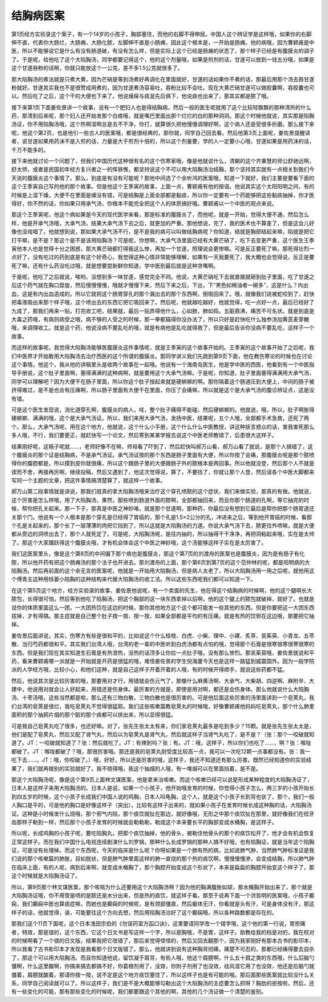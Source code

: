 结胸病医案
=============

第1页经方实验录这个案子，有一个14岁的小孩子，胸部塞住，而他的右脚不得伸屈。中国人这个辨证学是这样哦，如果你的右脚伸不直，代表你大肠烂，大肠痈，大肠化脓，左脚伸不直是小肠痈，因此这个根本是，一开始是肠痈。他的病哦，因为曹颖甫是中医，所以不能够说它是什么有没有肠道破，有没有怎么样，但是实际上这个已经是肠痈的状态了，那个样子已经是有腹膜炎的调子了。于是呢，给他吃了这个大陷胸汤，同学都要记得这个，他的这个剂量哦，如果是煎剂的话，甘遂可以放到一钱五分哦，如果是这个甘遂吞粉的话啊，你就只能放这个一公克，差不多1.5公克就很多了。

那大陷胸汤的煮法就是只煮大黄，因为芒硝是等到汤煮好再调化在里面就好，甘遂的话如果你不煮的话，那最后用那个汤去吞甘遂粉就好。甘遂其实我也不是很赞成用煮的，因为甘遂煮汤容易吐，吞粉比较不会吐。现在大黄芒硝甘遂可以做胶囊啊，吞胶囊也可以。然后吃了之后，这个干的大便也下来了。他说燥屎与痰涎先后俱下，他说痰也出来了，那其实都是脓了哦。

接下来第1页下面姜佐景讲一个故事，说有一个肥妇人也是得结胸病，然后一般的医生呢就用了这个比较轻飘飘的那种清热的什么药，那清到后来呢，那个妇人还开始发那个白㾦哦，就是嘴巴里面出那个烂烂的白的那种洞洞。那这个时候他就说，其实那是陷胸汤证，你不用陷胸汤哦，这个热啊湿啊总是去不干净，你打，就算很久把他慢慢调理好啊，这个病人还是受很多折磨。那么接下来呢，他这个第2页，也是他引一些古人的医案哦，都是很经典的，那你就，同学自己回去看。然后他第3页上面呢，姜佐景提醒读者，说甘遂如果用药沫不是入煎的话，力量是大于煎剂十倍的，所以这个剂量要，学的人一定要小心哦，甘遂如果是用药沫的话，千万不能多的。

接下来他就讨论一个问题了，但我们中国历代这种很有名的这个伤寒家哦，像是他就说什么，清朝的这个齐秉慧的师公舒驰远啊，舒太师，或者是民国初年经方复兴者之一的恽铁憔，都坚持说这个不可以用大陷胸汤治结胸，那个坚持其实就有一点相关到我们今天说的腹膜炎这个事情了。那么，到底是有没有可能呢？那他中间选了个余听鸿的医案哦，知道一下就好，我们主要是要看下面的这个王季寅自己写的他的那个故事。但是他这个王季寅的故事，上面一点，曹颖甫有他的按语。他说其实这个太阳阳明之间，有的时候是上湿下燥，大便干在里面是燥没有错，可是结胸是上面全部都是黏痰，所以你一定要有一个药能够把这些黏痰抽掉，你才医得好，你不然的话，你如果只用承气汤，你根本不能完全把这个人的体质搞好哦。曹颖甫以一个中医的观点来说。
 
那这个王季寅呢，他这个病如果是今天的现代医学来看，那是标准的腹膜炎了，而他呢，就是一开始，觉得大便不通，然后怎么样，他是开承气汤哦，大承气汤，结果大承气汤下去之后，就更加的严重。那他想说，完了，我的医术也不算差了，但是这会儿好像也没戏唱了。他就想到说，那如果大承气汤不行，是不是我的病可以叫做结胸病呢？你知道，结就是胸部结起来嘛，陷就是把它打平嘛，是不是？那这个是不是该用陷胸汤？可是呢，你想啊，大承气汤里面已经有大黄芒硝了，吃下去变更严重，这个医生王季寅他本人也是觉得十分之困惑，那大黄芒硝都打得我这么惨，再加一个甘遂，照理说会更惨嘛。可是反正要死了嘛，那死得壮烈一点好了，没有吃过的药到底是有这个好奇心，我觉得这种心情非常能够理解，如果有一天我要死了，我大概也会觉得说，反正是要死了嘛，还有什么药没吃过哦，就是想要尝新鲜你知道，学中医到最后就是这种贪嘴啊。
 
于是呢，他吃了之后就说，唉哟，没想到多一味甘遂，感觉完全不同。他说，大黄芒硝吃下去就直接就砸到肚子里面，吃了甘遂之后这个药气就在胸口盘旋，然后慢慢慢慢，哦就才慢慢下来，然后下来之后，下出，下“黑色如棉油者一碗多”，这是什么？内出血，这是有内出血造成的。所以它就把这个肠胃穿孔的那个漏出去的那个东西啊，倒吸回来了。哦，就像我们说被蛇咬到了，赶快把毒液吸出来那个样子哦，这个喷出去的东西它把它吸回来了。然后呢，他就越吃越好，他就觉得，吃一点好一点，最后已经好了九成了，那我们再来一贴，打完收工吧，结果就，最后一贴弄得他什么，心如掀，肺如捣，五脏鼎沸，痛苦不可名状。就是到底是大毒之药哦，有病则病受之哦，病不够的人受之的时候，那一拳都猫得你没办法了，所以只好是赶快吃什么独参汤加黄芪麦芽糖哦，来调理收工。就是这个药，他说没病不要乱吃的哦，就是有病他是乱吃就得救了，但是最后告诉你没病不要乱吃，这样子一个故事。

而这样的故事呢，我觉得大陷胸汤能够医腹膜炎这件事情呢，就是王季寅的这个故事开始的。王季寅的这个故事开始了之后呢，我们中医界才开始敢用大陷胸汤去治疗西医的这个所谓的腹膜炎。那同学讲义我们先跳到第9页下面，他在教伤寒论的时候也在讨论这个事情。他这个，我从他的讲稿里头是收两个故事在一起哦。他说有一个海南岛医生，他是学中医的西医，他看到有一个中医指导手册说，这个肚子里面啊，塞得满满的这种病啊，就是要用这个大承气汤嘛。于是呢，你知道，肚子里面塞得满满用大承气汤，同学可以理解吧？因为大便干在肠子里面，所以你这个肚子按起来就是硬梆梆的啊。那你隔着这个肠道压到大便上，中间的肠子被挤得难过，是不是也会有压痛啊，所以肠子里面有大便干在里面，你压了会痛嘛，所以就是这个是大承气汤的腹诊辨证点，这是没有错。

可是这个医生发现说，消化道穿孔啊，腹膜炎的病人，哇，整个肚子痛得不能碰，然后硬梆梆的。他就说，哦，所以，肚子啊胀得硬梆梆、满满的哦，这个是大承气汤证。所以，我们来用大承气汤，发扬中医，结果呢，五个人哦，全部都手术急救，还死了两个。那么，大承气汤呢，用在这个地方，他就说，这个什么小手册，这个什么什么中医教授，讲这种妖言惑众的话，害我害死那么多人哦，不行，我们要更正，就赶快写一个论文，然后寄到某某学报去说这个中医老师教错了，后患很大这样子。

结果刚好呢，这稿子呢就……，老师好像不在嘛，师母看了吓到了，然后赶快叫郝万山看，郝万山看了就说，是那个人搞错了，这个腹膜炎的那个证是结胸病，不是承气汤证。承气汤证按的那个东西是肠子里面有大便，所以你按了会痛，那腹膜炎呢是那个脓喷得你的腹腔都是，所以摸到皮你就很痛，所以这个跟肠子里的大便跟肠子外的脓根本是两回事。所以他就没登，然后那个人不就是锲而不舍，再接再厉啊，继续投稿，然后又遇到了，他这次觉得说，算了，不要挡了，你就让那个人登，然后请各个中医大脚都来写同一个主题的文章，把这件事情搞清楚算了，就这样一个故事。

郝万山第二段事情就是讲说，那我们就真的拿大陷胸汤哦来治疗这个穿孔喷脓的这个症状，我们来做实验，那真的有做。他就说，这个厉害是怎么样哦，用了大陷胸汤，果然，那些喷到肠道外面的脓啊，全部都抽回来，而且你那个肠道的孔啊，等它抽完的时候，帮你把孔关起来。那一下子，那真是中医之神妙咯，就是那个甘遂啊，那种药，你最后没有想到它最后是帮你把那个肠胃道还关那个门。他说有一个人根本是那个穿孔是已经得了胃癌的，那个孔是1.5×2公分的孔，冲进来之后，等到他开胃癌的时候，看那个孔是关起来的，那个长了一层薄薄的肉把它挡到了，所以这就是大陷胸汤的力道。你说大承气汤下去，脓更往外喷嘛，就是大便都从旁边的洞喷出去了，那个人就死定了。可是呢，大陷胸汤呢，是往内抽的，所以抽得干干净净，再把洞粘起来哦，实在是太帅了。那这个大家踊跃得这个腹膜炎哦，才有机会体会这个中医之神妙哦，这个汤能够这样子实在是太厉害了。

我们这医案里头，像是这个第8页的中间偏下那个病也是腹膜炎，那这个第7页的刘渡舟的医案也是腹膜炎，因为是有肠子有化脓，所以他开药有把这个肠痈汤的那个法子也开进去。那刘渡舟的上面，那个第6页到第7页的这个范仲林的呢，都是阳明病的大陷胸汤。然后再前面的这个余无言的医案呢，他就是一开始用大陷胸汤，但是病人太老了，所以大陷胸汤用一用之后呢，就他用这个傅青主这种用栝蒌小陷胸的这种结构来代替大陷胸汤的收工法。所以这些东西呢我们都可以知道一下。

在这个第5页这个地方，经方实验录的故事，姜佐景他说呢，有一个卖面的先生，他在得这个结胸病的时候啊，他的这个腿啊长大脓包，长得很可怕，然后等到他吃了陷胸汤，把这个胸部的这一块东西拿掉以后啊，他的这个腿上的脓包就破掉，就好了。也就是说你的体质里面这么一团，一大团热饮在这边的时候，那你其他地方这个这个都可能发一些其他的东西。但是你要把这一大团东西拔掉，才有得搞。那主症就是自己整个肚子按一按、按一按，如果全部都是平均的有压痛，就是有热的饮邪在这边哦，那要把它抽掉。

姜佐景后面讲说，其实，伤寒方有些是很和平的，比如说这个什么桂枝、白虎、小柴、理中、小建、炙草、吴茱萸、小青龙、五苓散、当归芍药都很和平。其实我们台湾人哦，台湾的老一辈的中医听到白虎汤都有点怕的哦，觉得那个石膏是很寒很寒很寒很寒的东西。但是我们现在其实知道生石膏是有热泄热，没热的话顶多让你拉一点肚子哦，没有那么惨烈。那吴茱萸哦，姜佐景就说和平药，看来曹颖甫哪一派就是一开始就是开药是很猛的哦，难怪姜佐景的学生倪海厦今天也是这样一路猛到威震国外。因为一般学院派的人学经方哦，比较小心，和他们这种，就是自己这样子开着开着的人哦，有的时候开得顺手，就说这些药都不猛。

然后，他说其次是比较厉害的哦，那要用对才行，用错就会伤元气了，那像什么麻黄汤啊、大承气、大柴胡、四逆啊、麻附辛、大建中，他说用对就会让人好起来，用错还是伤身体。最厉害的方就是，即使是用对啊，都还是会伤身体。那么他就说什么大陷胸汤、十枣汤哦，这些当然都是啦，那么还有三物白散，三物白散也是很厉害的。可是他后面这些厉害的汤里面讲到一个皂荚丸，我们台湾的皂荚是很烂，我吃皂荚丸不觉得很猛耶。我们这些咳嗽篇教皂荚丸的时候哦，好像曹颖甫他妈妈吃皂荚丸，那个什么肺里面积的那个抽鸦片烟的那个脏的那个痰都可以排出来，所以显得很猛。

可是我自己皂荚丸吃了很多，也还好嘛。对了，张先生张太太有来，你们家皂荚丸最多是吃到多少？15颗。就是张先生张太太是，他们是配了皂荚丸，然后又配了肾气丸，然后以为皂荚丸是肾气丸，然后就这样子当肾气丸吃了，是不是？（张：那个一咬破就知道了。JT：一咬破就知道了？张：然后就吃了。JT：有辣到吗？张：有。JT：哦，这样子，所以你们也吃了……，啊？张：喉咙都破了。JT：喉咙都破了？哦，那很厉害哦。那还是我的皂荚丸耐受度比较高一点，我可以一次吃12颗一点事都没有。张：我一吃下去……。JT：哦，你咬破了。）哦，好好，所以还是厉害的哦，这样子，我还不知道还有那么厉害。既然已经知道你的实验结果了，我们就再做别的实验就好了。我不晓得哦，我这个抽烟的人哦，有一堆烟可以在里面挡着，是不是。

那这个大陷胸汤呢，像是这个第9页上面林文谋医案，他是拿来治咳嗽。而这个咳嗽已经可以说是形成某种程度的大陷胸汤证了，日本人是这样子来用大陷胸汤的。日本人是说，如果一个小孩子，他开始哦发育的时候，你觉得小孩子怎么，两三岁的小孩开始长到四五岁的时候，这个小孩子长成我们中国人说的鸡胸，日本人叫龟胸，这个人，就是这个小孩子长到背也驮了，那个，我们一般人胸口是平的，可是他的胸口是好像这样子（突出），比较有这样子出来的，就如果小孩子在发育时候长成这种胸的话，大陷胸汤证。这种是小时候发什么烧哦，那个邪气内陷，那个痰饮就扯在那边，就好像哦，无形之中那个痰饮扯在那里，就好像我们在绞牙齿那样子勒到一样，然后那个小孩子发育的时候就会勒勒勒，勒成这个本来要长平的胸部变成水桶胸，是这样子。

所以呢，长成鸡胸的小孩子呢，要吃陷胸丸，把那个痰饮抽掉，他的骨头，被勒住他骨头的那个的痰饮松开了，他才会有机会恢复正常这样子。而在我们中国什么电视连续剧演什么刘罗锅，那种什么长成罗锅的那种人搞不好哦，也有陷胸证，就是当年这个陷胸证，可是没有处理掉。而这个东西呢，今天的临床是什么呢？你呀如果是一个肺有热的病，比如说肺气肿，当然肺气肿标准证是我们说的那个咳嗽篇的肺胀，目如脱状，但是肺气肿里面这样的肺一直烧的那个热的痰饮啊，慢慢慢慢渗，会变成结胸，所以肺气肿在临床上面，有的人呢，病到后来啊，就变成水桶胸了，那个胸腔开始变成这个形状了，本来是扁扁的胸腔开始变这个样子了，那这个时候就是大陷胸汤证了。

所以，第9页那个林文谋医案，那个咳喘为什么还要用这个大陷胸汤啊？因为他的胸满腹胀如球，那水桶胸开始出来了，那个就是大陷胸汤证哦，你不用管是喷的是脓还是水分出来，但是热的痰饮，就这样子看。那至于说再下面一个洪哲明的医案哦，小孩子癫痫，我们癫痫中医也算痰症嘛，而她也是癫痫的时候呢，是有颈部僵直，然后躯体无汗，你看就是头有汗，可是身体没有汗，那这样子的话，他就觉得，诶，可能要往这个方向去想，然后用陷胸汤治好了这个癫痫哦，所以各种路数都是存在的。

那我们这个11页下面呢，这个日本浅田宗伯的《勿误药室方函口诀》，这里要请同学改一个错字哦，这个他的第一行说，胃拒痛者，特效，那是错的，这个东西，它这个日文书是写这样一个字，所以是胸哦，不是胃，这样子。助教给我的档是对的，我在校对的时候啊看了一个错的日文版，结果我把它改错了，那后来觉得怪怪的，然后又回去翻那个，因为我家刚好有那本古书的影印本，所以我看了古书影印本才发现是我看那个日文版错了。那么，他就讲到说有这种胸背彻痛，痛楚不可忍的，那都已经痛得要去自杀了，那这个可以用大陷胸汤。而且你知道他说，留饮凝于肩背，有些人哦，他这个肩膀啊，什么五十肩之类的东西哦，什么后脑勺僵啊，什么这里酸啊，你搞来搞去都搞不好，你葛根剂用了，没效，你附子剂用了也没效，祛风湿它用了也没效，他还是后脑勺就僵着，肩膀就酸着。那请你按一按，说不定是这个地方痰饮塞住了，所以这样子也是有可能的哦。那后面那些医案就比较没什么关系，同学自己阅读就可以了。所以这样子，我们是不是大概能够勾勒出这个大陷胸汤的主症要怎么抓呀？胸肋的拒按啦，然后，还有一些变化的可能，那有那些变化的时候呢，我们都要跟这个其他的啊，其他的几个汤证做一个清楚的鉴别。
